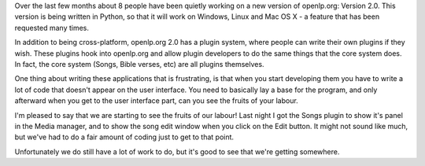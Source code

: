 .. title: openlp.org 2.0 is cooking!
.. slug: 2008/12/01/openlporg-20-is-cooking
.. date: 2008-12-01 10:12:09 UTC
.. tags: 
.. description: 

Over the last few months about 8 people have been quietly working on a
new version of openlp.org: Version 2.0. This version is being written in
Python, so that it will work on Windows, Linux and Mac OS X - a feature
that has been requested many times.

In addition to being cross-platform, openlp.org 2.0 has a plugin system,
where people can write their own plugins if they wish. These plugins
hook into openlp.org and allow plugin developers to do the same things
that the core system does. In fact, the core system (Songs, Bible
verses, etc) are all plugins themselves.

One thing about writing these applications that is frustrating, is that
when you start developing them you have to write a lot of code that
doesn't appear on the user interface. You need to basically lay a base
for the program, and only afterward when you get to the user interface
part, can you see the fruits of your labour.

I'm pleased to say that we are starting to see the fruits of our labour!
Last night I got the Songs plugin to show it's panel in the Media
manager, and to show the song edit window when you click on the Edit
button. It might not sound like much, but we've had to do a fair amount
of coding just to get to that point.

Unfortunately we do still have a lot of work to do, but it's good to see
that we're getting somewhere.
